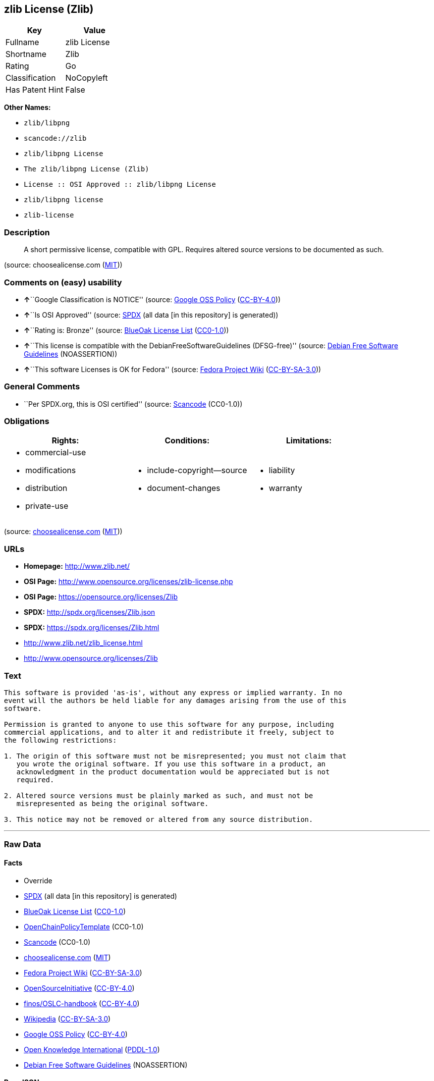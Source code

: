 == zlib License (Zlib)

[cols=",",options="header",]
|===
|Key |Value
|Fullname |zlib License
|Shortname |Zlib
|Rating |Go
|Classification |NoCopyleft
|Has Patent Hint |False
|===

*Other Names:*

* `+zlib/libpng+`
* `+scancode://zlib+`
* `+zlib/libpng License+`
* `+The zlib/libpng License (Zlib)+`
* `+License :: OSI Approved :: zlib/libpng License+`
* `+zlib/libpng license+`
* `+zlib-license+`

=== Description

____
A short permissive license, compatible with GPL. Requires altered source
versions to be documented as such.
____

(source: choosealicense.com
(https://github.com/github/choosealicense.com/blob/gh-pages/LICENSE.md[MIT]))

=== Comments on (easy) usability

* **↑**``Google Classification is NOTICE'' (source:
https://opensource.google.com/docs/thirdparty/licenses/[Google OSS
Policy]
(https://creativecommons.org/licenses/by/4.0/legalcode[CC-BY-4.0]))
* **↑**``Is OSI Approved'' (source:
https://spdx.org/licenses/Zlib.html[SPDX] (all data [in this repository]
is generated))
* **↑**``Rating is: Bronze'' (source:
https://blueoakcouncil.org/list[BlueOak License List]
(https://raw.githubusercontent.com/blueoakcouncil/blue-oak-list-npm-package/master/LICENSE[CC0-1.0]))
* **↑**``This license is compatible with the
DebianFreeSoftwareGuidelines (DFSG-free)'' (source:
https://wiki.debian.org/DFSGLicenses[Debian Free Software Guidelines]
(NOASSERTION))
* **↑**``This software Licenses is OK for Fedora'' (source:
https://fedoraproject.org/wiki/Licensing:Main?rd=Licensing[Fedora
Project Wiki]
(https://creativecommons.org/licenses/by-sa/3.0/legalcode[CC-BY-SA-3.0]))

=== General Comments

* ``Per SPDX.org, this is OSI certified'' (source:
https://github.com/nexB/scancode-toolkit/blob/develop/src/licensedcode/data/licenses/zlib.yml[Scancode]
(CC0-1.0))

=== Obligations

[cols=",,",options="header",]
|===
|Rights: |Conditions: |Limitations:
a|
* commercial-use
* modifications
* distribution
* private-use

a|
* include-copyright--source
* document-changes

a|
* liability
* warranty

|===

(source:
https://github.com/github/choosealicense.com/blob/gh-pages/_licenses/zlib.txt[choosealicense.com]
(https://github.com/github/choosealicense.com/blob/gh-pages/LICENSE.md[MIT]))

=== URLs

* *Homepage:* http://www.zlib.net/
* *OSI Page:* http://www.opensource.org/licenses/zlib-license.php
* *OSI Page:* https://opensource.org/licenses/Zlib
* *SPDX:* http://spdx.org/licenses/Zlib.json
* *SPDX:* https://spdx.org/licenses/Zlib.html
* http://www.zlib.net/zlib_license.html
* http://www.opensource.org/licenses/Zlib

=== Text

....
This software is provided 'as-is', without any express or implied warranty. In no
event will the authors be held liable for any damages arising from the use of this
software.

Permission is granted to anyone to use this software for any purpose, including
commercial applications, and to alter it and redistribute it freely, subject to
the following restrictions:

1. The origin of this software must not be misrepresented; you must not claim that
   you wrote the original software. If you use this software in a product, an
   acknowledgment in the product documentation would be appreciated but is not
   required.

2. Altered source versions must be plainly marked as such, and must not be
   misrepresented as being the original software.

3. This notice may not be removed or altered from any source distribution.
....

'''''

=== Raw Data

==== Facts

* Override
* https://spdx.org/licenses/Zlib.html[SPDX] (all data [in this
repository] is generated)
* https://blueoakcouncil.org/list[BlueOak License List]
(https://raw.githubusercontent.com/blueoakcouncil/blue-oak-list-npm-package/master/LICENSE[CC0-1.0])
* https://github.com/OpenChain-Project/curriculum/raw/ddf1e879341adbd9b297cd67c5d5c16b2076540b/policy-template/Open%20Source%20Policy%20Template%20for%20OpenChain%20Specification%201.2.ods[OpenChainPolicyTemplate]
(CC0-1.0)
* https://github.com/nexB/scancode-toolkit/blob/develop/src/licensedcode/data/licenses/zlib.yml[Scancode]
(CC0-1.0)
* https://github.com/github/choosealicense.com/blob/gh-pages/_licenses/zlib.txt[choosealicense.com]
(https://github.com/github/choosealicense.com/blob/gh-pages/LICENSE.md[MIT])
* https://fedoraproject.org/wiki/Licensing:Main?rd=Licensing[Fedora
Project Wiki]
(https://creativecommons.org/licenses/by-sa/3.0/legalcode[CC-BY-SA-3.0])
* https://opensource.org/licenses/[OpenSourceInitiative]
(https://creativecommons.org/licenses/by/4.0/legalcode[CC-BY-4.0])
* https://github.com/finos/OSLC-handbook/blob/master/src/zlib.yaml[finos/OSLC-handbook]
(https://creativecommons.org/licenses/by/4.0/legalcode[CC-BY-4.0])
* https://en.wikipedia.org/wiki/Comparison_of_free_and_open-source_software_licenses[Wikipedia]
(https://creativecommons.org/licenses/by-sa/3.0/legalcode[CC-BY-SA-3.0])
* https://opensource.google.com/docs/thirdparty/licenses/[Google OSS
Policy]
(https://creativecommons.org/licenses/by/4.0/legalcode[CC-BY-4.0])
* https://github.com/okfn/licenses/blob/master/licenses.csv[Open
Knowledge International]
(https://opendatacommons.org/licenses/pddl/1-0/[PDDL-1.0])
* https://wiki.debian.org/DFSGLicenses[Debian Free Software Guidelines]
(NOASSERTION)

==== Raw JSON

....
{
    "__impliedNames": [
        "Zlib",
        "zlib/libpng",
        "zlib License",
        "scancode://zlib",
        "ZLIB License",
        "zlib",
        "zlib/libpng License",
        "The zlib/libpng License (Zlib)",
        "License :: OSI Approved :: zlib/libpng License",
        "zlib/libpng license",
        "zlib-license"
    ],
    "__impliedId": "Zlib",
    "__isFsfFree": true,
    "__impliedAmbiguousNames": [
        "The zlib/libpng License (Zlib)"
    ],
    "__impliedComments": [
        [
            "Scancode",
            [
                "Per SPDX.org, this is OSI certified"
            ]
        ]
    ],
    "__hasPatentHint": false,
    "facts": {
        "Open Knowledge International": {
            "is_generic": null,
            "legacy_ids": [
                "zlib-license"
            ],
            "status": "active",
            "domain_software": true,
            "url": "https://opensource.org/licenses/Zlib",
            "maintainer": "",
            "od_conformance": "not reviewed",
            "_sourceURL": "https://github.com/okfn/licenses/blob/master/licenses.csv",
            "domain_data": false,
            "osd_conformance": "approved",
            "id": "Zlib",
            "title": "zlib/libpng license",
            "_implications": {
                "__impliedNames": [
                    "Zlib",
                    "zlib/libpng license",
                    "zlib-license"
                ],
                "__impliedId": "Zlib",
                "__impliedURLs": [
                    [
                        null,
                        "https://opensource.org/licenses/Zlib"
                    ]
                ]
            },
            "domain_content": false
        },
        "SPDX": {
            "isSPDXLicenseDeprecated": false,
            "spdxFullName": "zlib License",
            "spdxDetailsURL": "http://spdx.org/licenses/Zlib.json",
            "_sourceURL": "https://spdx.org/licenses/Zlib.html",
            "spdxLicIsOSIApproved": true,
            "spdxSeeAlso": [
                "http://www.zlib.net/zlib_license.html",
                "https://opensource.org/licenses/Zlib"
            ],
            "_implications": {
                "__impliedNames": [
                    "Zlib",
                    "zlib License"
                ],
                "__impliedId": "Zlib",
                "__impliedJudgement": [
                    [
                        "SPDX",
                        {
                            "tag": "PositiveJudgement",
                            "contents": "Is OSI Approved"
                        }
                    ]
                ],
                "__isOsiApproved": true,
                "__impliedURLs": [
                    [
                        "SPDX",
                        "http://spdx.org/licenses/Zlib.json"
                    ],
                    [
                        null,
                        "http://www.zlib.net/zlib_license.html"
                    ],
                    [
                        null,
                        "https://opensource.org/licenses/Zlib"
                    ]
                ]
            },
            "spdxLicenseId": "Zlib"
        },
        "Fedora Project Wiki": {
            "GPLv2 Compat?": "Yes",
            "rating": "Good",
            "Upstream URL": "http://www.gzip.org/zlib/zlib_license.html",
            "GPLv3 Compat?": "Yes",
            "Short Name": "zlib",
            "licenseType": "license",
            "_sourceURL": "https://fedoraproject.org/wiki/Licensing:Main?rd=Licensing",
            "Full Name": "zlib/libpng License",
            "FSF Free?": "Yes",
            "_implications": {
                "__impliedNames": [
                    "zlib/libpng License"
                ],
                "__isFsfFree": true,
                "__impliedJudgement": [
                    [
                        "Fedora Project Wiki",
                        {
                            "tag": "PositiveJudgement",
                            "contents": "This software Licenses is OK for Fedora"
                        }
                    ]
                ]
            }
        },
        "Scancode": {
            "otherUrls": [
                "http://www.opensource.org/licenses/Zlib",
                "http://www.zlib.net/zlib_license.html",
                "https://opensource.org/licenses/Zlib"
            ],
            "homepageUrl": "http://www.zlib.net/",
            "shortName": "ZLIB License",
            "textUrls": null,
            "text": "This software is provided 'as-is', without any express or implied warranty. In no\nevent will the authors be held liable for any damages arising from the use of this\nsoftware.\n\nPermission is granted to anyone to use this software for any purpose, including\ncommercial applications, and to alter it and redistribute it freely, subject to\nthe following restrictions:\n\n1. The origin of this software must not be misrepresented; you must not claim that\n   you wrote the original software. If you use this software in a product, an\n   acknowledgment in the product documentation would be appreciated but is not\n   required.\n\n2. Altered source versions must be plainly marked as such, and must not be\n   misrepresented as being the original software.\n\n3. This notice may not be removed or altered from any source distribution.\n",
            "category": "Permissive",
            "osiUrl": "http://www.opensource.org/licenses/zlib-license.php",
            "owner": "zlib",
            "_sourceURL": "https://github.com/nexB/scancode-toolkit/blob/develop/src/licensedcode/data/licenses/zlib.yml",
            "key": "zlib",
            "name": "ZLIB License",
            "spdxId": "Zlib",
            "notes": "Per SPDX.org, this is OSI certified",
            "_implications": {
                "__impliedNames": [
                    "scancode://zlib",
                    "ZLIB License",
                    "Zlib"
                ],
                "__impliedId": "Zlib",
                "__impliedComments": [
                    [
                        "Scancode",
                        [
                            "Per SPDX.org, this is OSI certified"
                        ]
                    ]
                ],
                "__impliedCopyleft": [
                    [
                        "Scancode",
                        "NoCopyleft"
                    ]
                ],
                "__calculatedCopyleft": "NoCopyleft",
                "__impliedText": "This software is provided 'as-is', without any express or implied warranty. In no\nevent will the authors be held liable for any damages arising from the use of this\nsoftware.\n\nPermission is granted to anyone to use this software for any purpose, including\ncommercial applications, and to alter it and redistribute it freely, subject to\nthe following restrictions:\n\n1. The origin of this software must not be misrepresented; you must not claim that\n   you wrote the original software. If you use this software in a product, an\n   acknowledgment in the product documentation would be appreciated but is not\n   required.\n\n2. Altered source versions must be plainly marked as such, and must not be\n   misrepresented as being the original software.\n\n3. This notice may not be removed or altered from any source distribution.\n",
                "__impliedURLs": [
                    [
                        "Homepage",
                        "http://www.zlib.net/"
                    ],
                    [
                        "OSI Page",
                        "http://www.opensource.org/licenses/zlib-license.php"
                    ],
                    [
                        null,
                        "http://www.opensource.org/licenses/Zlib"
                    ],
                    [
                        null,
                        "http://www.zlib.net/zlib_license.html"
                    ],
                    [
                        null,
                        "https://opensource.org/licenses/Zlib"
                    ]
                ]
            }
        },
        "OpenChainPolicyTemplate": {
            "isSaaSDeemed": "no",
            "licenseType": "permissive",
            "freedomOrDeath": "no",
            "typeCopyleft": "no",
            "_sourceURL": "https://github.com/OpenChain-Project/curriculum/raw/ddf1e879341adbd9b297cd67c5d5c16b2076540b/policy-template/Open%20Source%20Policy%20Template%20for%20OpenChain%20Specification%201.2.ods",
            "name": "zlib/libpng license ",
            "commercialUse": true,
            "spdxId": "Zlib",
            "_implications": {
                "__impliedNames": [
                    "Zlib"
                ]
            }
        },
        "Debian Free Software Guidelines": {
            "LicenseName": "The zlib/libpng License (Zlib)",
            "State": "DFSGCompatible",
            "_sourceURL": "https://wiki.debian.org/DFSGLicenses",
            "_implications": {
                "__impliedNames": [
                    "Zlib"
                ],
                "__impliedAmbiguousNames": [
                    "The zlib/libpng License (Zlib)"
                ],
                "__impliedJudgement": [
                    [
                        "Debian Free Software Guidelines",
                        {
                            "tag": "PositiveJudgement",
                            "contents": "This license is compatible with the DebianFreeSoftwareGuidelines (DFSG-free)"
                        }
                    ]
                ]
            },
            "Comment": null,
            "LicenseId": "Zlib"
        },
        "Override": {
            "oNonCommecrial": null,
            "implications": {
                "__impliedNames": [
                    "Zlib",
                    "zlib/libpng"
                ],
                "__impliedId": "Zlib"
            },
            "oName": "Zlib",
            "oOtherLicenseIds": [
                "zlib/libpng"
            ],
            "oDescription": null,
            "oJudgement": null,
            "oCompatibilities": null,
            "oRatingState": null
        },
        "BlueOak License List": {
            "BlueOakRating": "Bronze",
            "url": "https://spdx.org/licenses/Zlib.html",
            "isPermissive": true,
            "_sourceURL": "https://blueoakcouncil.org/list",
            "name": "zlib License",
            "id": "Zlib",
            "_implications": {
                "__impliedNames": [
                    "Zlib",
                    "zlib License"
                ],
                "__impliedJudgement": [
                    [
                        "BlueOak License List",
                        {
                            "tag": "PositiveJudgement",
                            "contents": "Rating is: Bronze"
                        }
                    ]
                ],
                "__impliedCopyleft": [
                    [
                        "BlueOak License List",
                        "NoCopyleft"
                    ]
                ],
                "__calculatedCopyleft": "NoCopyleft",
                "__impliedURLs": [
                    [
                        "SPDX",
                        "https://spdx.org/licenses/Zlib.html"
                    ]
                ]
            }
        },
        "OpenSourceInitiative": {
            "text": [
                {
                    "url": "https://opensource.org/licenses/Zlib",
                    "title": "HTML",
                    "media_type": "text/html"
                }
            ],
            "identifiers": [
                {
                    "identifier": "Zlib",
                    "scheme": "DEP5"
                },
                {
                    "identifier": "Zlib",
                    "scheme": "SPDX"
                },
                {
                    "identifier": "License :: OSI Approved :: zlib/libpng License",
                    "scheme": "Trove"
                }
            ],
            "superseded_by": null,
            "_sourceURL": "https://opensource.org/licenses/",
            "name": "The zlib/libpng License (Zlib)",
            "other_names": [],
            "keywords": [
                "osi-approved"
            ],
            "id": "Zlib",
            "links": [
                {
                    "note": "OSI Page",
                    "url": "https://opensource.org/licenses/Zlib"
                }
            ],
            "_implications": {
                "__impliedNames": [
                    "Zlib",
                    "The zlib/libpng License (Zlib)",
                    "Zlib",
                    "Zlib",
                    "License :: OSI Approved :: zlib/libpng License"
                ],
                "__impliedURLs": [
                    [
                        "OSI Page",
                        "https://opensource.org/licenses/Zlib"
                    ]
                ]
            }
        },
        "Wikipedia": {
            "Linking": {
                "value": "Permissive",
                "description": "linking of the licensed code with code licensed under a different license (e.g. when the code is provided as a library)"
            },
            "Publication date": null,
            "Coordinates": {
                "name": "zlib/libpng license",
                "version": null,
                "spdxId": "Zlib"
            },
            "_sourceURL": "https://en.wikipedia.org/wiki/Comparison_of_free_and_open-source_software_licenses",
            "_implications": {
                "__impliedNames": [
                    "Zlib",
                    "zlib/libpng license"
                ],
                "__hasPatentHint": false
            },
            "Modification": {
                "value": "Permissive",
                "description": "modification of the code by a licensee"
            }
        },
        "choosealicense.com": {
            "limitations": [
                "liability",
                "warranty"
            ],
            "_sourceURL": "https://github.com/github/choosealicense.com/blob/gh-pages/_licenses/zlib.txt",
            "content": "---\ntitle: zlib License\nspdx-id: Zlib\n\ndescription: A short permissive license, compatible with GPL. Requires altered source versions to be documented as such.\n\nhow: Create a text file (typically named LICENSE or LICENSE.txt) in the root of your source code and copy the text of the license into the file. Replace [year] with the current year and [fullname] with the name (or names) of the copyright holders.\n\nusing:\n  GLFW: https://github.com/glfw/glfw/blob/master/LICENSE.md\n  Portainer: https://github.com/portainer/portainer/blob/develop/LICENSE\n  TinyXML-2: https://github.com/leethomason/tinyxml2/blob/master/LICENSE.txt\n\npermissions:\n  - commercial-use\n  - modifications\n  - distribution\n  - private-use\n\nconditions:\n  - include-copyright--source\n  - document-changes\n\nlimitations:\n  - liability\n  - warranty\n\n---\n\nzlib License\n\n(C) [year] [fullname]\n\nThis software is provided 'as-is', without any express or implied\nwarranty.  In no event will the authors be held liable for any damages\narising from the use of this software.\n\nPermission is granted to anyone to use this software for any purpose,\nincluding commercial applications, and to alter it and redistribute it\nfreely, subject to the following restrictions:\n\n1. The origin of this software must not be misrepresented; you must not\n   claim that you wrote the original software. If you use this software\n   in a product, an acknowledgment in the product documentation would be\n   appreciated but is not required.\n2. Altered source versions must be plainly marked as such, and must not be\n   misrepresented as being the original software.\n3. This notice may not be removed or altered from any source distribution.\n",
            "name": "zlib",
            "hidden": null,
            "spdxId": "Zlib",
            "conditions": [
                "include-copyright--source",
                "document-changes"
            ],
            "permissions": [
                "commercial-use",
                "modifications",
                "distribution",
                "private-use"
            ],
            "featured": null,
            "nickname": null,
            "how": "Create a text file (typically named LICENSE or LICENSE.txt) in the root of your source code and copy the text of the license into the file. Replace [year] with the current year and [fullname] with the name (or names) of the copyright holders.",
            "title": "zlib License",
            "_implications": {
                "__impliedNames": [
                    "zlib",
                    "Zlib"
                ],
                "__obligations": {
                    "limitations": [
                        {
                            "tag": "ImpliedLimitation",
                            "contents": "liability"
                        },
                        {
                            "tag": "ImpliedLimitation",
                            "contents": "warranty"
                        }
                    ],
                    "rights": [
                        {
                            "tag": "ImpliedRight",
                            "contents": "commercial-use"
                        },
                        {
                            "tag": "ImpliedRight",
                            "contents": "modifications"
                        },
                        {
                            "tag": "ImpliedRight",
                            "contents": "distribution"
                        },
                        {
                            "tag": "ImpliedRight",
                            "contents": "private-use"
                        }
                    ],
                    "conditions": [
                        {
                            "tag": "ImpliedCondition",
                            "contents": "include-copyright--source"
                        },
                        {
                            "tag": "ImpliedCondition",
                            "contents": "document-changes"
                        }
                    ]
                }
            },
            "description": "A short permissive license, compatible with GPL. Requires altered source versions to be documented as such."
        },
        "finos/OSLC-handbook": {
            "terms": [
                {
                    "termUseCases": [
                        "US",
                        "MS"
                    ],
                    "termSeeAlso": null,
                    "termDescription": "Provide copy of license",
                    "termComplianceNotes": "Retain copyright and license in any source distribution. However, you might consider the need to identify the presence of software under zlib for other reasons, especially if you have an agreement that wraps around this code/license.",
                    "termType": "condition"
                },
                {
                    "termUseCases": [
                        "MB",
                        "MS"
                    ],
                    "termSeeAlso": null,
                    "termDescription": "notice of modifications",
                    "termComplianceNotes": "Modified verions must be \"plainly marked as such\" and not misrepresented as the original software",
                    "termType": "condition"
                },
                {
                    "termUseCases": null,
                    "termSeeAlso": null,
                    "termDescription": "This license also includes a request, but not a requirement for acknowledgment of use in your product documentation.",
                    "termComplianceNotes": null,
                    "termType": "other"
                }
            ],
            "_sourceURL": "https://github.com/finos/OSLC-handbook/blob/master/src/zlib.yaml",
            "name": "zlib License",
            "nameFromFilename": "zlib",
            "notes": null,
            "_implications": {
                "__impliedNames": [
                    "zlib",
                    "zlib License"
                ]
            },
            "licenseId": [
                "zlib",
                "zlib License"
            ]
        },
        "Google OSS Policy": {
            "rating": "NOTICE",
            "_sourceURL": "https://opensource.google.com/docs/thirdparty/licenses/",
            "id": "Zlib",
            "_implications": {
                "__impliedNames": [
                    "Zlib"
                ],
                "__impliedJudgement": [
                    [
                        "Google OSS Policy",
                        {
                            "tag": "PositiveJudgement",
                            "contents": "Google Classification is NOTICE"
                        }
                    ]
                ],
                "__impliedCopyleft": [
                    [
                        "Google OSS Policy",
                        "NoCopyleft"
                    ]
                ],
                "__calculatedCopyleft": "NoCopyleft"
            }
        }
    },
    "__impliedJudgement": [
        [
            "BlueOak License List",
            {
                "tag": "PositiveJudgement",
                "contents": "Rating is: Bronze"
            }
        ],
        [
            "Debian Free Software Guidelines",
            {
                "tag": "PositiveJudgement",
                "contents": "This license is compatible with the DebianFreeSoftwareGuidelines (DFSG-free)"
            }
        ],
        [
            "Fedora Project Wiki",
            {
                "tag": "PositiveJudgement",
                "contents": "This software Licenses is OK for Fedora"
            }
        ],
        [
            "Google OSS Policy",
            {
                "tag": "PositiveJudgement",
                "contents": "Google Classification is NOTICE"
            }
        ],
        [
            "SPDX",
            {
                "tag": "PositiveJudgement",
                "contents": "Is OSI Approved"
            }
        ]
    ],
    "__impliedCopyleft": [
        [
            "BlueOak License List",
            "NoCopyleft"
        ],
        [
            "Google OSS Policy",
            "NoCopyleft"
        ],
        [
            "Scancode",
            "NoCopyleft"
        ]
    ],
    "__calculatedCopyleft": "NoCopyleft",
    "__obligations": {
        "limitations": [
            {
                "tag": "ImpliedLimitation",
                "contents": "liability"
            },
            {
                "tag": "ImpliedLimitation",
                "contents": "warranty"
            }
        ],
        "rights": [
            {
                "tag": "ImpliedRight",
                "contents": "commercial-use"
            },
            {
                "tag": "ImpliedRight",
                "contents": "modifications"
            },
            {
                "tag": "ImpliedRight",
                "contents": "distribution"
            },
            {
                "tag": "ImpliedRight",
                "contents": "private-use"
            }
        ],
        "conditions": [
            {
                "tag": "ImpliedCondition",
                "contents": "include-copyright--source"
            },
            {
                "tag": "ImpliedCondition",
                "contents": "document-changes"
            }
        ]
    },
    "__isOsiApproved": true,
    "__impliedText": "This software is provided 'as-is', without any express or implied warranty. In no\nevent will the authors be held liable for any damages arising from the use of this\nsoftware.\n\nPermission is granted to anyone to use this software for any purpose, including\ncommercial applications, and to alter it and redistribute it freely, subject to\nthe following restrictions:\n\n1. The origin of this software must not be misrepresented; you must not claim that\n   you wrote the original software. If you use this software in a product, an\n   acknowledgment in the product documentation would be appreciated but is not\n   required.\n\n2. Altered source versions must be plainly marked as such, and must not be\n   misrepresented as being the original software.\n\n3. This notice may not be removed or altered from any source distribution.\n",
    "__impliedURLs": [
        [
            "SPDX",
            "http://spdx.org/licenses/Zlib.json"
        ],
        [
            null,
            "http://www.zlib.net/zlib_license.html"
        ],
        [
            null,
            "https://opensource.org/licenses/Zlib"
        ],
        [
            "SPDX",
            "https://spdx.org/licenses/Zlib.html"
        ],
        [
            "Homepage",
            "http://www.zlib.net/"
        ],
        [
            "OSI Page",
            "http://www.opensource.org/licenses/zlib-license.php"
        ],
        [
            null,
            "http://www.opensource.org/licenses/Zlib"
        ],
        [
            "OSI Page",
            "https://opensource.org/licenses/Zlib"
        ]
    ]
}
....

==== Dot Cluster Graph

../dot/Zlib.svg